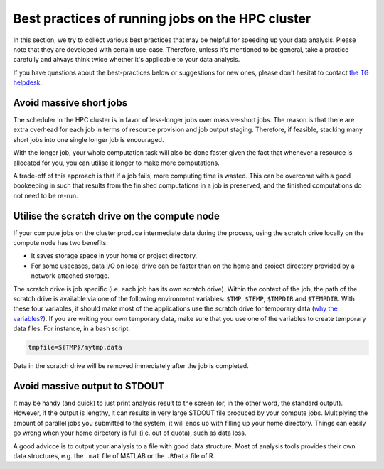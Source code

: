 Best practices of running jobs on the HPC cluster
*************************************************

In this section, we try to collect various best practices that may be helpful for speeding up your data analysis.  Please note that they are developed with certain use-case. Therefore, unless it's mentioned to be general, take a practice carefully and always think twice whether it's applicable to your data analysis.

If you have questions about the best-practices below or suggestions for new ones, please don't hesitat to contact `the TG helpdesk <mailto:helpdesk@fcdonders.ru.nl>`_.

Avoid massive short jobs
========================

The scheduler in the HPC cluster is in favor of less-longer jobs over massive-short jobs. The reason is that there are extra overhead for each job in terms of resource provision and job output staging.  Therefore, if feasible, stacking many short jobs into one single longer job is encouraged.

With the longer job, your whole computation task will also be done faster given the fact that whenever a resource is allocated for you, you can utilise it longer to make more computations.

A trade-off of this approach is that if a job fails, more computing time is wasted. This can be overcome with a good bookeeping in such that results from the finished computations in a job is preserved, and the finished computations do not need to be re-run.

Utilise the scratch drive on the compute node
=============================================

If your compute jobs on the cluster produce intermediate data during the process, using the scratch drive locally on the compute node has two benefits:

* It saves storage space in your home or project directory.
* For some usecases, data I/O on local drive can be faster than on the home and project directory provided by a network-attached storage.

The scratch drive is job specific (i.e. each job has its own scratch drive).  Within the context of the job, the path of the scratch drive is available via one of the following environment variables: ``$TMP``, ``$TEMP``, ``$TMPDIR`` and ``$TEMPDIR``.  With these four variables, it should make most of the applications use the scratch drive for temporary data (`why the variables? <https://en.wikipedia.org/wiki/TMPDIR>`_).  If you are writing your own temporary data, make sure that you use one of the variables to create temporary data files.  For instance, in a bash script:

.. code-block:: bash

    tmpfile=${TMP}/mytmp.data
    
Data in the scratch drive will be removed immediately after the job is completed.
    
Avoid massive output to STDOUT
==============================

It may be handy (and quick) to just print analysis result to the screen (or, in the other word, the standard output).  However, if the output is lengthy, it can results in very large STDOUT file produced by your compute jobs.  Multiplying the amount of parallel jobs you submitted to the system, it will ends up with filling up your home directory.  Things can easily go wrong when your home directory is full (i.e. out of quota), such as data loss.

A good advicce is to output your analysis to a file with good data structure.  Most of analysis tools provides their own data structures, e.g. the ``.mat`` file of MATLAB or the ``.RData`` file of R.

